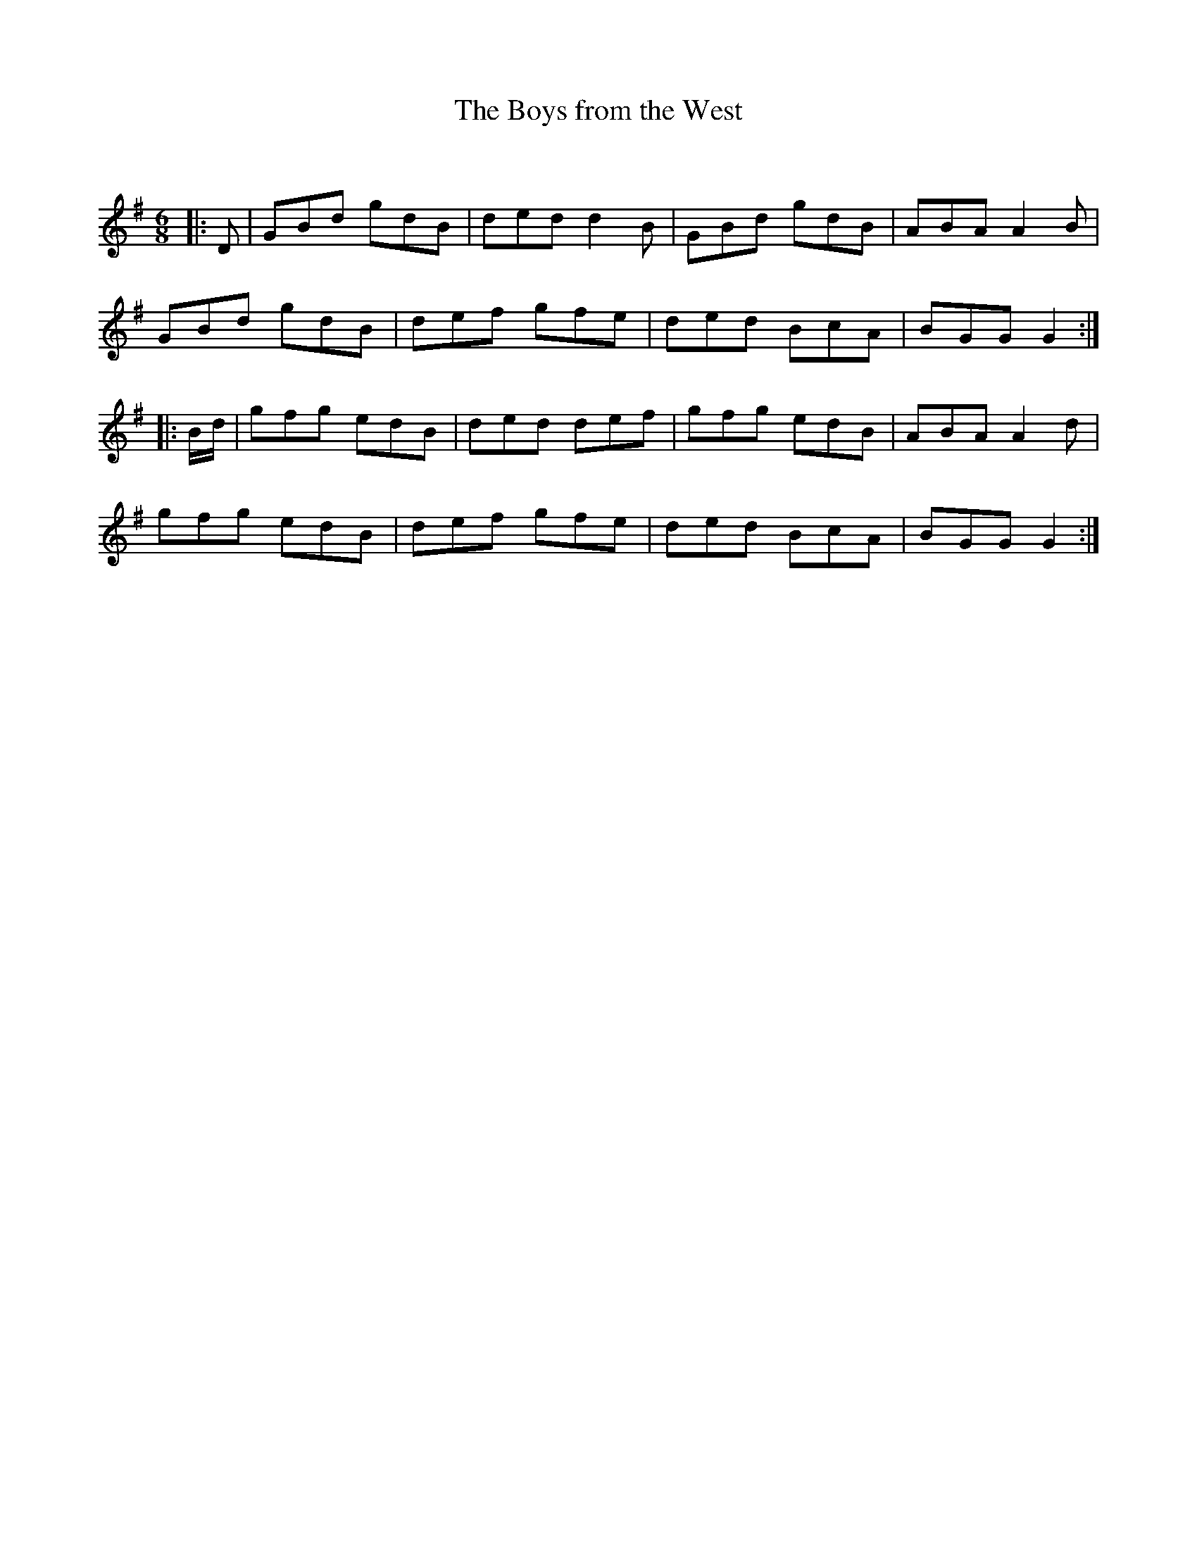 X:1
T: The Boys from the West
C:
R:Jig
Q:180
K:G
M:6/8
L:1/16
|:D2|G2B2d2 g2d2B2|d2e2d2 d4B2|G2B2d2 g2d2B2|A2B2A2 A4B2|
G2B2d2 g2d2B2|d2e2f2 g2f2e2|d2e2d2 B2c2A2|B2G2G2 G4:|
|:Bd|g2f2g2 e2d2B2|d2e2d2 d2e2f2|g2f2g2 e2d2B2|A2B2A2 A4d2|
g2f2g2 e2d2B2|d2e2f2 g2f2e2|d2e2d2 B2c2A2|B2G2G2 G4:|
